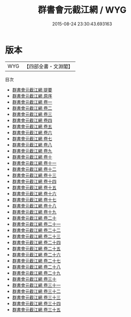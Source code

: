 #+TITLE: 群書會元截江網 / WYG
#+DATE: 2015-08-24 23:30:43.693163
* 版本
 |       WYG|【四部全書・文淵閣】|
目次
 - [[file:KR3k0027_000.txt::000-1a][群書會元截江網 提要]]
 - [[file:KR3k0027_000.txt::000-3a][群書會元截江網 原序]]
 - [[file:KR3k0027_001.txt::001-1a][群書會元截江網 卷一]]
 - [[file:KR3k0027_002.txt::002-1a][群書會元截江網 卷二]]
 - [[file:KR3k0027_003.txt::003-1a][群書會元截江網 卷三]]
 - [[file:KR3k0027_004.txt::004-1a][群書會元截江網 卷四]]
 - [[file:KR3k0027_005.txt::005-1a][群書會元截江網 卷五]]
 - [[file:KR3k0027_006.txt::006-1a][群書會元截江網 卷六]]
 - [[file:KR3k0027_007.txt::007-1a][群書會元截江網 卷七]]
 - [[file:KR3k0027_008.txt::008-1a][群書會元截江網 卷八]]
 - [[file:KR3k0027_009.txt::009-1a][群書會元截江網 卷九]]
 - [[file:KR3k0027_010.txt::010-1a][群書會元截江網 卷十]]
 - [[file:KR3k0027_011.txt::011-1a][群書會元截江網 卷十一]]
 - [[file:KR3k0027_012.txt::012-1a][群書會元截江網 卷十二]]
 - [[file:KR3k0027_013.txt::013-1a][群書會元截江網 卷十三]]
 - [[file:KR3k0027_014.txt::014-1a][群書會元截江網 卷十四]]
 - [[file:KR3k0027_015.txt::015-1a][群書會元截江網 卷十五]]
 - [[file:KR3k0027_016.txt::016-1a][群書會元截江網 卷十六]]
 - [[file:KR3k0027_017.txt::017-1a][群書會元截江網 卷十七]]
 - [[file:KR3k0027_018.txt::018-1a][群書會元截江網 卷十八]]
 - [[file:KR3k0027_019.txt::019-1a][群書會元截江網 卷十九]]
 - [[file:KR3k0027_020.txt::020-1a][群書會元截江網 卷二十]]
 - [[file:KR3k0027_021.txt::021-1a][群書會元截江網 卷二十一]]
 - [[file:KR3k0027_022.txt::022-1a][群書會元截江網 卷二十二]]
 - [[file:KR3k0027_023.txt::023-1a][群書會元截江網 卷二十三]]
 - [[file:KR3k0027_024.txt::024-1a][群書會元截江網 卷二十四]]
 - [[file:KR3k0027_025.txt::025-1a][群書會元截江網 卷二十五]]
 - [[file:KR3k0027_026.txt::026-1a][群書會元截江網 卷二十六]]
 - [[file:KR3k0027_027.txt::027-1a][群書會元截江網 卷二十七]]
 - [[file:KR3k0027_028.txt::028-1a][群書會元截江網 卷二十八]]
 - [[file:KR3k0027_029.txt::029-1a][群書會元截江網 卷二十九]]
 - [[file:KR3k0027_030.txt::030-1a][群書會元截江網 卷三十]]
 - [[file:KR3k0027_031.txt::031-1a][群書會元截江網 卷三十一]]
 - [[file:KR3k0027_032.txt::032-1a][群書會元截江網 卷三十二]]
 - [[file:KR3k0027_033.txt::033-1a][群書會元截江網 卷三十三]]
 - [[file:KR3k0027_034.txt::034-1a][群書會元截江網 卷三十四]]
 - [[file:KR3k0027_035.txt::035-1a][群書會元截江網 卷三十五]]
